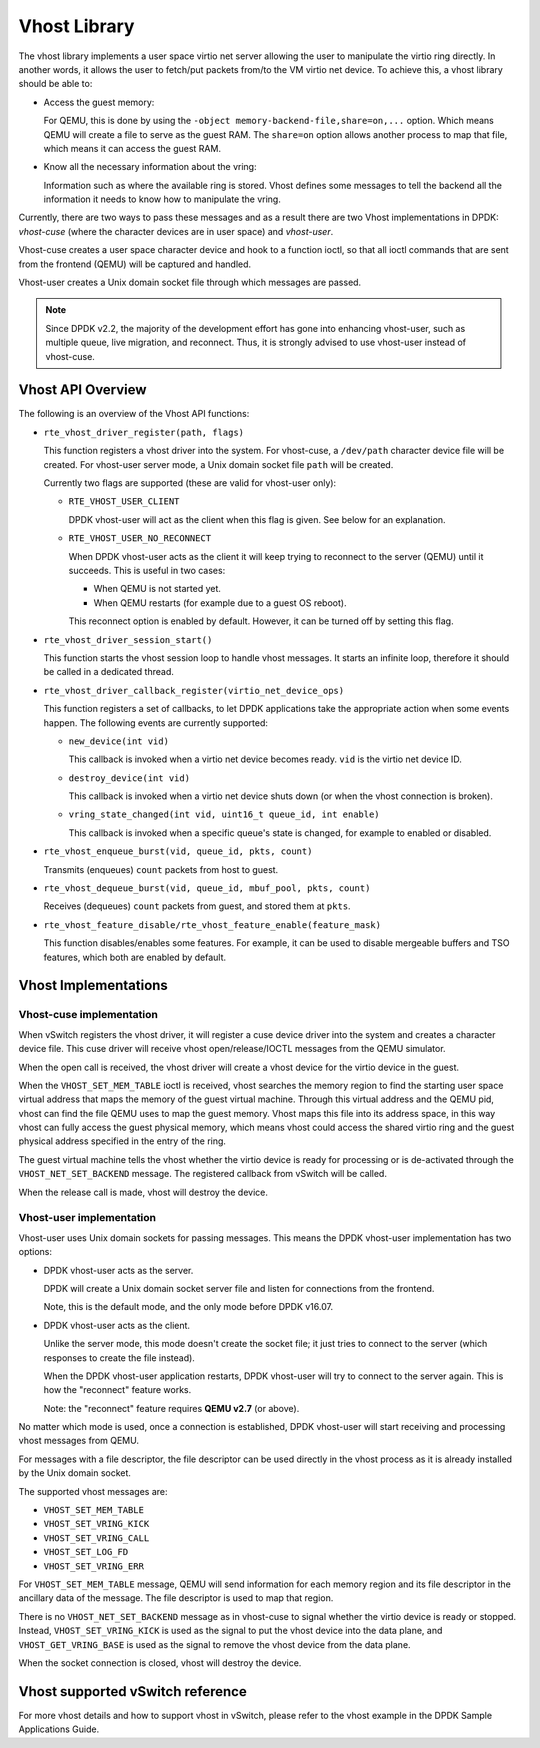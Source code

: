 ..  BSD LICENSE
    Copyright(c) 2010-2016 Intel Corporation. All rights reserved.
    All rights reserved.

    Redistribution and use in source and binary forms, with or without
    modification, are permitted provided that the following conditions
    are met:

    * Redistributions of source code must retain the above copyright
    notice, this list of conditions and the following disclaimer.
    * Redistributions in binary form must reproduce the above copyright
    notice, this list of conditions and the following disclaimer in
    the documentation and/or other materials provided with the
    distribution.
    * Neither the name of Intel Corporation nor the names of its
    contributors may be used to endorse or promote products derived
    from this software without specific prior written permission.

    THIS SOFTWARE IS PROVIDED BY THE COPYRIGHT HOLDERS AND CONTRIBUTORS
    "AS IS" AND ANY EXPRESS OR IMPLIED WARRANTIES, INCLUDING, BUT NOT
    LIMITED TO, THE IMPLIED WARRANTIES OF MERCHANTABILITY AND FITNESS FOR
    A PARTICULAR PURPOSE ARE DISCLAIMED. IN NO EVENT SHALL THE COPYRIGHT
    OWNER OR CONTRIBUTORS BE LIABLE FOR ANY DIRECT, INDIRECT, INCIDENTAL,
    SPECIAL, EXEMPLARY, OR CONSEQUENTIAL DAMAGES (INCLUDING, BUT NOT
    LIMITED TO, PROCUREMENT OF SUBSTITUTE GOODS OR SERVICES; LOSS OF USE,
    DATA, OR PROFITS; OR BUSINESS INTERRUPTION) HOWEVER CAUSED AND ON ANY
    THEORY OF LIABILITY, WHETHER IN CONTRACT, STRICT LIABILITY, OR TORT
    (INCLUDING NEGLIGENCE OR OTHERWISE) ARISING IN ANY WAY OUT OF THE USE
    OF THIS SOFTWARE, EVEN IF ADVISED OF THE POSSIBILITY OF SUCH DAMAGE.

Vhost Library
=============

The vhost library implements a user space virtio net server allowing the user
to manipulate the virtio ring directly. In another words, it allows the user
to fetch/put packets from/to the VM virtio net device. To achieve this, a
vhost library should be able to:

* Access the guest memory:

  For QEMU, this is done by using the ``-object memory-backend-file,share=on,...``
  option. Which means QEMU will create a file to serve as the guest RAM.
  The ``share=on`` option allows another process to map that file, which
  means it can access the guest RAM.

* Know all the necessary information about the vring:

  Information such as where the available ring is stored. Vhost defines some
  messages to tell the backend all the information it needs to know how to
  manipulate the vring.

Currently, there are two ways to pass these messages and as a result there are
two Vhost implementations in DPDK: *vhost-cuse* (where the character devices
are in user space) and *vhost-user*.

Vhost-cuse creates a user space character device and hook to a function ioctl,
so that all ioctl commands that are sent from the frontend (QEMU) will be
captured and handled.

Vhost-user creates a Unix domain socket file through which messages are
passed.

.. Note::

   Since DPDK v2.2, the majority of the development effort has gone into
   enhancing vhost-user, such as multiple queue, live migration, and
   reconnect. Thus, it is strongly advised to use vhost-user instead of
   vhost-cuse.


Vhost API Overview
------------------

The following is an overview of the Vhost API functions:

* ``rte_vhost_driver_register(path, flags)``

  This function registers a vhost driver into the system. For vhost-cuse, a
  ``/dev/path`` character device file will be created. For vhost-user server
  mode, a Unix domain socket file ``path`` will be created.

  Currently two flags are supported (these are valid for vhost-user only):

  - ``RTE_VHOST_USER_CLIENT``

    DPDK vhost-user will act as the client when this flag is given. See below
    for an explanation.

  - ``RTE_VHOST_USER_NO_RECONNECT``

    When DPDK vhost-user acts as the client it will keep trying to reconnect
    to the server (QEMU) until it succeeds. This is useful in two cases:

    * When QEMU is not started yet.
    * When QEMU restarts (for example due to a guest OS reboot).

    This reconnect option is enabled by default. However, it can be turned off
    by setting this flag.

* ``rte_vhost_driver_session_start()``

  This function starts the vhost session loop to handle vhost messages. It
  starts an infinite loop, therefore it should be called in a dedicated
  thread.

* ``rte_vhost_driver_callback_register(virtio_net_device_ops)``

  This function registers a set of callbacks, to let DPDK applications take
  the appropriate action when some events happen. The following events are
  currently supported:

  * ``new_device(int vid)``

    This callback is invoked when a virtio net device becomes ready. ``vid``
    is the virtio net device ID.

  * ``destroy_device(int vid)``

    This callback is invoked when a virtio net device shuts down (or when the
    vhost connection is broken).

  * ``vring_state_changed(int vid, uint16_t queue_id, int enable)``

    This callback is invoked when a specific queue's state is changed, for
    example to enabled or disabled.

* ``rte_vhost_enqueue_burst(vid, queue_id, pkts, count)``

  Transmits (enqueues) ``count`` packets from host to guest.

* ``rte_vhost_dequeue_burst(vid, queue_id, mbuf_pool, pkts, count)``

  Receives (dequeues) ``count`` packets from guest, and stored them at ``pkts``.

* ``rte_vhost_feature_disable/rte_vhost_feature_enable(feature_mask)``

  This function disables/enables some features. For example, it can be used to
  disable mergeable buffers and TSO features, which both are enabled by
  default.


Vhost Implementations
---------------------

Vhost-cuse implementation
~~~~~~~~~~~~~~~~~~~~~~~~~

When vSwitch registers the vhost driver, it will register a cuse device driver
into the system and creates a character device file. This cuse driver will
receive vhost open/release/IOCTL messages from the QEMU simulator.

When the open call is received, the vhost driver will create a vhost device
for the virtio device in the guest.

When the ``VHOST_SET_MEM_TABLE`` ioctl is received, vhost searches the memory
region to find the starting user space virtual address that maps the memory of
the guest virtual machine. Through this virtual address and the QEMU pid,
vhost can find the file QEMU uses to map the guest memory. Vhost maps this
file into its address space, in this way vhost can fully access the guest
physical memory, which means vhost could access the shared virtio ring and the
guest physical address specified in the entry of the ring.

The guest virtual machine tells the vhost whether the virtio device is ready
for processing or is de-activated through the ``VHOST_NET_SET_BACKEND``
message. The registered callback from vSwitch will be called.

When the release call is made, vhost will destroy the device.

Vhost-user implementation
~~~~~~~~~~~~~~~~~~~~~~~~~

Vhost-user uses Unix domain sockets for passing messages. This means the DPDK
vhost-user implementation has two options:

* DPDK vhost-user acts as the server.

  DPDK will create a Unix domain socket server file and listen for
  connections from the frontend.

  Note, this is the default mode, and the only mode before DPDK v16.07.


* DPDK vhost-user acts as the client.

  Unlike the server mode, this mode doesn't create the socket file;
  it just tries to connect to the server (which responses to create the
  file instead).

  When the DPDK vhost-user application restarts, DPDK vhost-user will try to
  connect to the server again. This is how the "reconnect" feature works.

  Note: the "reconnect" feature requires **QEMU v2.7** (or above).

No matter which mode is used, once a connection is established, DPDK
vhost-user will start receiving and processing vhost messages from QEMU.

For messages with a file descriptor, the file descriptor can be used directly
in the vhost process as it is already installed by the Unix domain socket.

The supported vhost messages are:

* ``VHOST_SET_MEM_TABLE``
* ``VHOST_SET_VRING_KICK``
* ``VHOST_SET_VRING_CALL``
* ``VHOST_SET_LOG_FD``
* ``VHOST_SET_VRING_ERR``

For ``VHOST_SET_MEM_TABLE`` message, QEMU will send information for each
memory region and its file descriptor in the ancillary data of the message.
The file descriptor is used to map that region.

There is no ``VHOST_NET_SET_BACKEND`` message as in vhost-cuse to signal
whether the virtio device is ready or stopped. Instead,
``VHOST_SET_VRING_KICK`` is used as the signal to put the vhost device into
the data plane, and ``VHOST_GET_VRING_BASE`` is used as the signal to remove
the vhost device from the data plane.

When the socket connection is closed, vhost will destroy the device.

Vhost supported vSwitch reference
---------------------------------

For more vhost details and how to support vhost in vSwitch, please refer to
the vhost example in the DPDK Sample Applications Guide.
